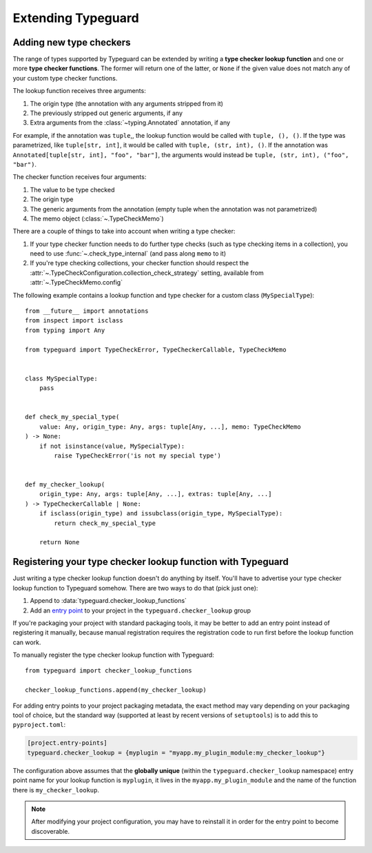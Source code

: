 Extending Typeguard
===================

.. py:currentmodule:: typeguard

Adding new type checkers
------------------------

The range of types supported by Typeguard can be extended by writing a
**type checker lookup function** and one or more **type checker functions**. The former
will return one of the latter, or ``None`` if the given value does not match any of your
custom type checker functions.

The lookup function receives three arguments:

#. The origin type (the annotation with any arguments stripped from it)
#. The previously stripped out generic arguments, if any
#. Extra arguments from the :class:`~typing.Annotated` annotation, if any

For example, if the annotation was ``tuple``,, the lookup function would be called with
``tuple, (), ()``. If the type was parametrized, like ``tuple[str, int]``, it would be
called with ``tuple, (str, int), ()``. If the annotation was
``Annotated[tuple[str, int], "foo", "bar"]``, the arguments would instead be
``tuple, (str, int), ("foo", "bar")``.

The checker function receives four arguments:

#. The value to be type checked
#. The origin type
#. The generic arguments from the annotation (empty tuple when the annotation was not
   parametrized)
#. The memo object (:class:`~.TypeCheckMemo`)

There are a couple of things to take into account when writing a type checker:

#. If your type checker function needs to do further type checks (such as type checking
   items in a collection), you need to use :func:`~.check_type_internal` (and pass
   along ``memo`` to it)
#. If you're type checking collections, your checker function should respect the
   :attr:`~.TypeCheckConfiguration.collection_check_strategy` setting, available from
   :attr:`~.TypeCheckMemo.config`

.. versionchanged:: 4.0
    In Typeguard 4.0, checker functions **must** respect the settings in
    ``memo.config``, rather than the global configuration

The following example contains a lookup function and type checker for a custom class
(``MySpecialType``)::

    from __future__ import annotations
    from inspect import isclass
    from typing import Any

    from typeguard import TypeCheckError, TypeCheckerCallable, TypeCheckMemo


    class MySpecialType:
        pass


    def check_my_special_type(
        value: Any, origin_type: Any, args: tuple[Any, ...], memo: TypeCheckMemo
    ) -> None:
        if not isinstance(value, MySpecialType):
            raise TypeCheckError('is not my special type')


    def my_checker_lookup(
        origin_type: Any, args: tuple[Any, ...], extras: tuple[Any, ...]
    ) -> TypeCheckerCallable | None:
        if isclass(origin_type) and issubclass(origin_type, MySpecialType):
            return check_my_special_type

        return None

Registering your type checker lookup function with Typeguard
------------------------------------------------------------

Just writing a type checker lookup function doesn't do anything by itself. You'll have
to advertise your type checker lookup function to Typeguard somehow. There are two ways
to do that (pick just one):

#. Append to :data:`typeguard.checker_lookup_functions`
#. Add an `entry point`_ to your project in the ``typeguard.checker_lookup`` group

If you're packaging your project with standard packaging tools, it may be better to add
an entry point instead of registering it manually, because manual registration requires
the registration code to run first before the lookup function can work.

To manually register the type checker lookup function with Typeguard::

    from typeguard import checker_lookup_functions

    checker_lookup_functions.append(my_checker_lookup)

For adding entry points to your project packaging metadata, the exact method may vary
depending on your packaging tool of choice, but the standard way (supported at least by
recent versions of ``setuptools``) is to add this to ``pyproject.toml``:

.. code-block:: toml

    [project.entry-points]
    typeguard.checker_lookup = {myplugin = "myapp.my_plugin_module:my_checker_lookup"}

The configuration above assumes that the **globally unique** (within the
``typeguard.checker_lookup`` namespace) entry point name for your lookup function is
``myplugin``, it lives in the ``myapp.my_plugin_module`` and the name of the function
there is ``my_checker_lookup``.

.. note:: After modifying your project configuration, you may have to reinstall it in
    order for the entry point to become discoverable.

.. _entry point: https://docs.python.org/3/library/importlib.metadata.html#entry-points
